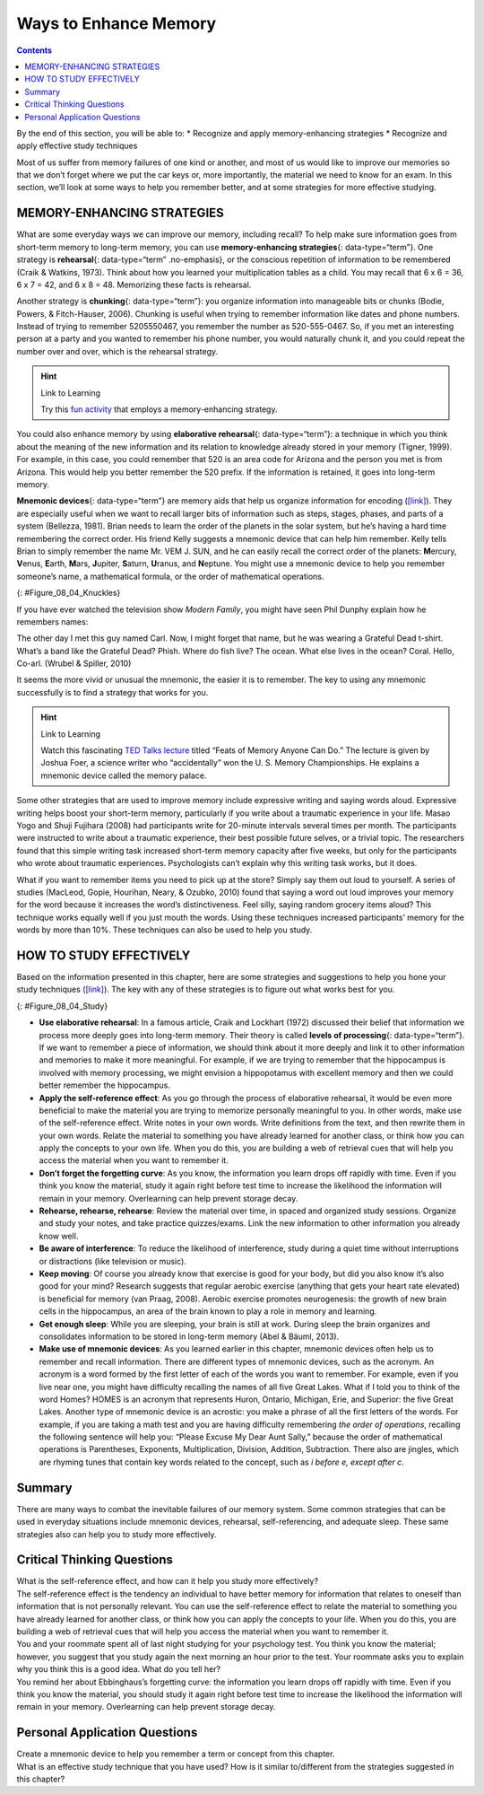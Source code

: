 ======================
Ways to Enhance Memory
======================



.. contents::
   :depth: 3
..

.. container::

   By the end of this section, you will be able to: \* Recognize and
   apply memory-enhancing strategies \* Recognize and apply effective
   study techniques

Most of us suffer from memory failures of one kind or another, and most
of us would like to improve our memories so that we don’t forget where
we put the car keys or, more importantly, the material we need to know
for an exam. In this section, we’ll look at some ways to help you
remember better, and at some strategies for more effective studying.

MEMORY-ENHANCING STRATEGIES
===========================

What are some everyday ways we can improve our memory, including recall?
To help make sure information goes from short-term memory to long-term
memory, you can use **memory-enhancing strategies**\ {:
data-type=“term”}. One strategy is **rehearsal**\ {: data-type=“term”
.no-emphasis}, or the conscious repetition of information to be
remembered (Craik & Watkins, 1973). Think about how you learned your
multiplication tables as a child. You may recall that 6 x 6 = 36, 6 x 7
= 42, and 6 x 8 = 48. Memorizing these facts is rehearsal.

Another strategy is **chunking**\ {: data-type=“term”}: you organize
information into manageable bits or chunks (Bodie, Powers, &
Fitch-Hauser, 2006). Chunking is useful when trying to remember
information like dates and phone numbers. Instead of trying to remember
5205550467, you remember the number as 520-555-0467. So, if you met an
interesting person at a party and you wanted to remember his phone
number, you would naturally chunk it, and you could repeat the number
over and over, which is the rehearsal strategy.

.. hint:: Link to Learning

   Try this `fun activity <http://openstax.org/l/memgame>`__ that
   employs a memory-enhancing strategy.

You could also enhance memory by using **elaborative rehearsal**\ {:
data-type=“term”}: a technique in which you think about the meaning of
the new information and its relation to knowledge already stored in your
memory (Tigner, 1999). For example, in this case, you could remember
that 520 is an area code for Arizona and the person you met is from
Arizona. This would help you better remember the 520 prefix. If the
information is retained, it goes into long-term memory.

**Mnemonic devices**\ {: data-type=“term”} are memory aids that help us
organize information for encoding (`[link] <#Figure_08_04_Knuckles>`__).
They are especially useful when we want to recall larger bits of
information such as steps, stages, phases, and parts of a system
(Bellezza, 1981). Brian needs to learn the order of the planets in the
solar system, but he’s having a hard time remembering the correct order.
His friend Kelly suggests a mnemonic device that can help him remember.
Kelly tells Brian to simply remember the name Mr. VEM J. SUN, and he can
easily recall the correct order of the planets: **M**\ ercury,
**V**\ enus, **E**\ arth, **M**\ ars, **J**\ upiter, **S**\ aturn,
**U**\ ranus, and **N**\ eptune. You might use a mnemonic device to help
you remember someone’s name, a mathematical formula, or the order of
mathematical operations.

|A photograph shows a person’s two hands clenched into fists so the
knuckles show. The knuckles are labeled with the months and the number
of days in each month, with the knuckle protrusions corresponding to the
months with 31 days, and the indentations between knuckles corresponding
to February and the months with 30 days.|\ {: #Figure_08_04_Knuckles}

If you have ever watched the television show *Modern Family*, you might
have seen Phil Dunphy explain how he remembers names:

The other day I met this guy named Carl. Now, I might forget that name,
but he was wearing a Grateful Dead t-shirt. What’s a band like the
Grateful Dead? Phish. Where do fish live? The ocean. What else lives in
the ocean? Coral. Hello, Co-arl. (Wrubel & Spiller, 2010)

It seems the more vivid or unusual the mnemonic, the easier it is to
remember. The key to using any mnemonic successfully is to find a
strategy that works for you.

.. hint:: Link to Learning

   Watch this fascinating `TED Talks
   lecture <http://openstax.org/l/foer>`__ titled “Feats of Memory
   Anyone Can Do.” The lecture is given by Joshua Foer, a science writer
   who “accidentally” won the U. S. Memory Championships. He explains a
   mnemonic device called the memory palace.

Some other strategies that are used to improve memory include expressive
writing and saying words aloud. Expressive writing helps boost your
short-term memory, particularly if you write about a traumatic
experience in your life. Masao Yogo and Shuji Fujihara (2008) had
participants write for 20-minute intervals several times per month. The
participants were instructed to write about a traumatic experience,
their best possible future selves, or a trivial topic. The researchers
found that this simple writing task increased short-term memory capacity
after five weeks, but only for the participants who wrote about
traumatic experiences. Psychologists can’t explain why this writing task
works, but it does.

What if you want to remember items you need to pick up at the store?
Simply say them out loud to yourself. A series of studies (MacLeod,
Gopie, Hourihan, Neary, & Ozubko, 2010) found that saying a word out
loud improves your memory for the word because it increases the word’s
distinctiveness. Feel silly, saying random grocery items aloud? This
technique works equally well if you just mouth the words. Using these
techniques increased participants’ memory for the words by more than
10%. These techniques can also be used to help you study.

HOW TO STUDY EFFECTIVELY
========================

Based on the information presented in this chapter, here are some
strategies and suggestions to help you hone your study techniques
(`[link] <#Figure_08_04_Study>`__). The key with any of these strategies
is to figure out what works best for you.

|A photograph shows students studying.|\ {: #Figure_08_04_Study}

-  **Use elaborative rehearsal**: In a famous article, Craik and
   Lockhart (1972) discussed their belief that information we process
   more deeply goes into long-term memory. Their theory is called
   **levels of processing**\ {: data-type=“term”}. If we want to
   remember a piece of information, we should think about it more deeply
   and link it to other information and memories to make it more
   meaningful. For example, if we are trying to remember that the
   hippocampus is involved with memory processing, we might envision a
   hippopotamus with excellent memory and then we could better remember
   the hippocampus.
-  **Apply the self-reference effect**: As you go through the process of
   elaborative rehearsal, it would be even more beneficial to make the
   material you are trying to memorize personally meaningful to you. In
   other words, make use of the self-reference effect. Write notes in
   your own words. Write definitions from the text, and then rewrite
   them in your own words. Relate the material to something you have
   already learned for another class, or think how you can apply the
   concepts to your own life. When you do this, you are building a web
   of retrieval cues that will help you access the material when you
   want to remember it.
-  **Don’t forget the forgetting curve**: As you know, the information
   you learn drops off rapidly with time. Even if you think you know the
   material, study it again right before test time to increase the
   likelihood the information will remain in your memory. Overlearning
   can help prevent storage decay.
-  **Rehearse, rehearse, rehearse**: Review the material over time, in
   spaced and organized study sessions. Organize and study your notes,
   and take practice quizzes/exams. Link the new information to other
   information you already know well.
-  **Be aware of interference**: To reduce the likelihood of
   interference, study during a quiet time without interruptions or
   distractions (like television or music).
-  **Keep moving**: Of course you already know that exercise is good for
   your body, but did you also know it’s also good for your mind?
   Research suggests that regular aerobic exercise (anything that gets
   your heart rate elevated) is beneficial for memory (van Praag, 2008).
   Aerobic exercise promotes neurogenesis: the growth of new brain cells
   in the hippocampus, an area of the brain known to play a role in
   memory and learning.
-  **Get enough sleep**: While you are sleeping, your brain is still at
   work. During sleep the brain organizes and consolidates information
   to be stored in long-term memory (Abel & Bäuml, 2013).
-  **Make use of mnemonic devices**: As you learned earlier in this
   chapter, mnemonic devices often help us to remember and recall
   information. There are different types of mnemonic devices, such as
   the acronym. An acronym is a word formed by the first letter of each
   of the words you want to remember. For example, even if you live near
   one, you might have difficulty recalling the names of all five Great
   Lakes. What if I told you to think of the word Homes? HOMES is an
   acronym that represents Huron, Ontario, Michigan, Erie, and Superior:
   the five Great Lakes. Another type of mnemonic device is an acrostic:
   you make a phrase of all the first letters of the words. For example,
   if you are taking a math test and you are having difficulty
   remembering *the order of operations*, recalling the following
   sentence will help you: “Please Excuse My Dear Aunt Sally,” because
   the order of mathematical operations is Parentheses, Exponents,
   Multiplication, Division, Addition, Subtraction. There also are
   jingles, which are rhyming tunes that contain key words related to
   the concept, such as *i before e, except after c*.

Summary
=======

There are many ways to combat the inevitable failures of our memory
system. Some common strategies that can be used in everyday situations
include mnemonic devices, rehearsal, self-referencing, and adequate
sleep. These same strategies also can help you to study more
effectively.

.. card-carousel:: 4

    .. card:: Question

      When you are learning how to play the piano, the statement “Every
      good boy does fine” can help you remember the notes E, G, B, D,
      and F for the lines of the treble clef. This is an example of a
      (an) \________.

      1. jingle
      2. acronym
      3. acrostic
      4. acoustic {: type=“a”}

  .. dropdown:: Check Answer

      C
  .. Card:: Question

      According to a study by Yogo and Fujihara (2008), if you want to
      improve your short-term memory, you should spend time writing
      about \________.

      1. your best possible future self
      2. a traumatic life experience
      3. a trivial topic
      4. your grocery list {: type=“a”}

  .. dropdown:: Check Answer

      B
  .. Card:: Question


      The self-referencing effect refers to \________.

      1. making the material you are trying to memorize personally
         meaningful to you
      2. making a phrase of all the first letters of the words you are
         trying to memorize
      3. making a word formed by the first letter of each of the words
         you are trying to memorize
      4. saying words you want to remember out loud to yourself {:
         type=“a”}

  .. dropdown:: Check Answer

      A
  .. Card:: Question

      Memory aids that help organize information for encoding are
      \________.

      1. mnemonic devices
      2. memory-enhancing strategies
      3. elaborative rehearsal
      4. effortful processing {: type=“a”}

   .. container::

      A

Critical Thinking Questions
===========================

.. container::

   .. container::

      What is the self-reference effect, and how can it help you study
      more effectively?

   .. container::

      The self-reference effect is the tendency an individual to have
      better memory for information that relates to oneself than
      information that is not personally relevant. You can use the
      self-reference effect to relate the material to something you have
      already learned for another class, or think how you can apply the
      concepts to your life. When you do this, you are building a web of
      retrieval cues that will help you access the material when you
      want to remember it.

.. container::

   .. container::

      You and your roommate spent all of last night studying for your
      psychology test. You think you know the material; however, you
      suggest that you study again the next morning an hour prior to the
      test. Your roommate asks you to explain why you think this is a
      good idea. What do you tell her?

   .. container::

      You remind her about Ebbinghaus’s forgetting curve: the
      information you learn drops off rapidly with time. Even if you
      think you know the material, you should study it again right
      before test time to increase the likelihood the information will
      remain in your memory. Overlearning can help prevent storage
      decay.

Personal Application Questions
==============================

.. container::

   .. container::

      Create a mnemonic device to help you remember a term or concept
      from this chapter.

.. container::

   .. container::

      What is an effective study technique that you have used? How is it
      similar to/different from the strategies suggested in this
      chapter?

.. glossary::

   chunking
      organizing information into manageable bits or chunks ^
   elaborative rehearsal
      thinking about the meaning of the new information and its relation
      to knowledge already stored in your memory ^
   levels of processing
      information that is thought of more deeply becomes more meaningful
      and thus better committed to memory ^
   memory-enhancing strategy
      technique to help make sure information goes from short-term
      memory to long-term memory ^
   mnemonic device
      memory aids that help organize information for encoding

.. |A photograph shows a person’s two hands clenched into fists so the knuckles show. The knuckles are labeled with the months and the number of days in each month, with the knuckle protrusions corresponding to the months with 31 days, and the indentations between knuckles corresponding to February and the months with 30 days.| image:: ../resources/CNX_Psych_08_04_Knuckles.jpg
.. |A photograph shows students studying.| image:: ../resources/CNX_Psych_08_04_Studyn.jpg
